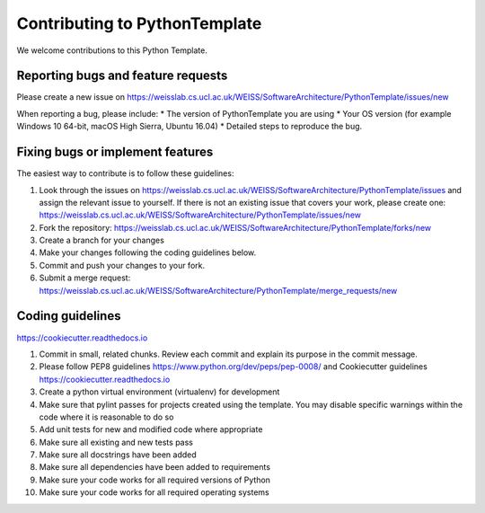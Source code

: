 .. highlight:: shell

==============================
Contributing to PythonTemplate
==============================

We welcome contributions to this Python Template.


Reporting bugs and feature requests
-----------------------------------

Please create a new issue on https://weisslab.cs.ucl.ac.uk/WEISS/SoftwareArchitecture/PythonTemplate/issues/new

When reporting a bug, please include:
* The version of PythonTemplate you are using
* Your OS version (for example Windows 10 64-bit, macOS High Sierra, Ubuntu 16.04)
* Detailed steps to reproduce the bug.




Fixing bugs or implement features
---------------------------------

The easiest way to contribute is to follow these guidelines:

1. Look through the issues on https://weisslab.cs.ucl.ac.uk/WEISS/SoftwareArchitecture/PythonTemplate/issues and assign the relevant issue to yourself. If there is not an existing issue that covers your work, please create one: https://weisslab.cs.ucl.ac.uk/WEISS/SoftwareArchitecture/PythonTemplate/issues/new
2. Fork the repository: https://weisslab.cs.ucl.ac.uk/WEISS/SoftwareArchitecture/PythonTemplate/forks/new
3. Create a branch for your changes
4. Make your changes following the coding guidelines below.
5. Commit and push your changes to your fork.
6. Submit a merge request: https://weisslab.cs.ucl.ac.uk/WEISS/SoftwareArchitecture/PythonTemplate/merge_requests/new



Coding guidelines
-----------------

https://cookiecutter.readthedocs.io

1. Commit in small, related chunks. Review each commit and explain its purpose in the commit message.
2. Please follow PEP8 guidelines https://www.python.org/dev/peps/pep-0008/ and Cookiecutter guidelines https://cookiecutter.readthedocs.io
3. Create a python virtual environment (virtualenv) for development
4. Make sure that pylint passes for projects created using the template. You may disable specific warnings within the code where it is reasonable to do so
5. Add unit tests for new and modified code where appropriate
6. Make sure all existing and new tests pass
7. Make sure all docstrings have been added
8. Make sure all dependencies have been added to requirements
9. Make sure your code works for all required versions of Python
10. Make sure your code works for all required operating systems

